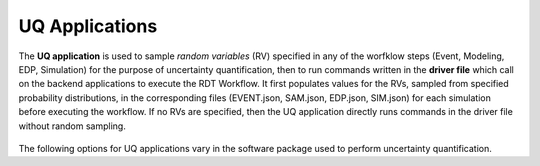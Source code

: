 .. _lblUQApp:

UQ Applications
===============

The **UQ application** is used to sample *random variables* (RV) specified in any of the worfklow steps (Event, Modeling, EDP, Simulation) for the purpose of uncertainty quantification, then to run commands written in the **driver file** which call on the backend applications to execute the RDT Workflow.
It first populates values for the RVs, sampled from specified probability distributions, in the corresponding files (EVENT.json, SAM.json, EDP.json, SIM.json) for each simulation before executing the workflow.
If no RVs are specified, then the UQ application directly runs commands in the driver file without random sampling.

.. _figContext:

.. figure:: _static/images/backendapps_UQ.png
   :align: center
   :figclass: align-center


The following options for UQ applications vary in the software package used to perform uncertainty quantification.

.. raw:: html
   :file: _static/html/performUQ.html
